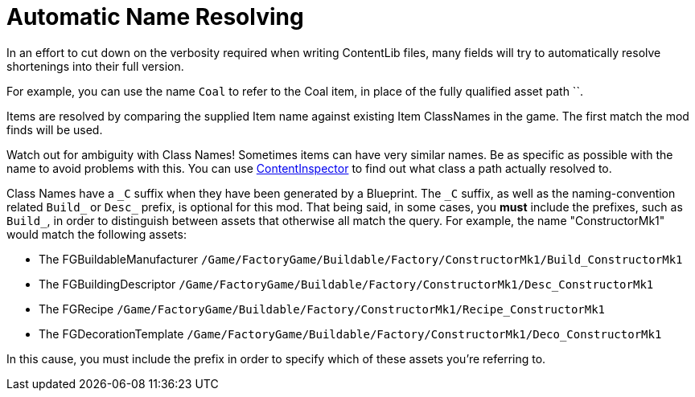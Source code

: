 = Automatic Name Resolving

In an effort to cut down on the verbosity required when writing ContentLib files, many fields will try to automatically resolve shortenings into their full version.

For example, you can use the name `Coal` to refer to the Coal item, in place of the fully qualified asset path ``.

Items are resolved by comparing the supplied Item name against existing Item ClassNames in the game. The first match the mod finds will be used.

Watch out for ambiguity with Class Names! Sometimes items can have very similar names. Be as specific as possible with the name to avoid problems with this. You can use xref:Tutorials/ContentInspector.adoc[ContentInspector] to find out what class a path actually resolved to.

Class Names have a `+_C+` suffix when they have been generated by a Blueprint. The `+_C+` suffix, as well as the naming-convention related `Build_` or `Desc_` prefix, is optional for this mod. That being said, in some cases, you *must* include the prefixes, such as `Build_`, in order to distinguish between assets that otherwise all match the query. For example, the name "ConstructorMk1" would match the following assets:

- The FGBuildableManufacturer `/Game/FactoryGame/Buildable/Factory/ConstructorMk1/Build_ConstructorMk1`
- The FGBuildingDescriptor `/Game/FactoryGame/Buildable/Factory/ConstructorMk1/Desc_ConstructorMk1`
- The FGRecipe `/Game/FactoryGame/Buildable/Factory/ConstructorMk1/Recipe_ConstructorMk1`
- The FGDecorationTemplate `/Game/FactoryGame/Buildable/Factory/ConstructorMk1/Deco_ConstructorMk1`

In this cause, you must include the prefix in order to specify which of these assets you're referring to.
